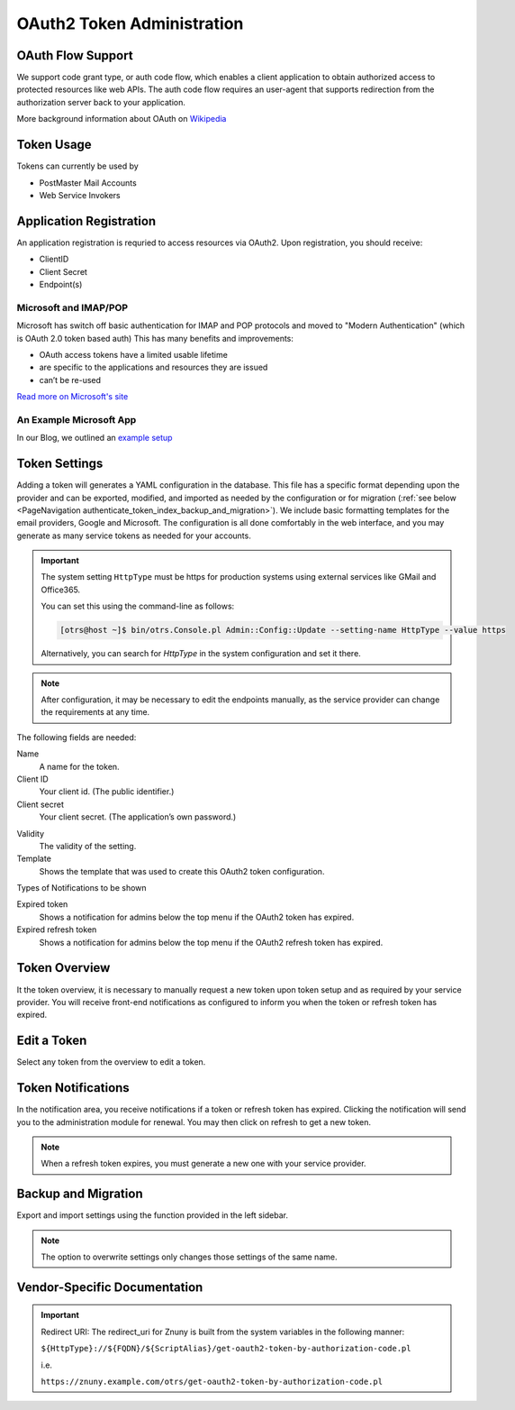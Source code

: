 OAuth2 Token Administration
###########################
.. _PageNavigation authenticate_token_index:

.. versionadded:: 6.3

   It is possible to administer OAuth tokens in the administration area. Tokens added to the system are used by the :ref:`PostMaster Mail Account <PageNavigation email_postmaster_mail_account>` module for email authentication.

   As this is an advanced task, you're required to understand how to configure your provider's service.

OAuth Flow Support
******************

We support code grant type, or auth code flow, which enables a client application to obtain authorized access to protected resources like web APIs. The auth code flow requires an user-agent that supports redirection from the authorization server back to your application.

More background information about OAuth on `Wikipedia <https://en.wikipedia.org/wiki/OAuth>`_

Token Usage
***********

Tokens can currently be used by

* PostMaster Mail Accounts
* Web Service Invokers

.. versionadded:: 6.4

    It is now possible to use the tokens in ::ref:`an Invoker <AuthenticationMethod generic_interface_invoker>`.

Application Registration
************************

An application registration is requried to access resources via OAuth2. Upon registration, you should receive:

* ClientID
* Client Secret
* Endpoint(s)

Microsoft and IMAP/POP
======================

Microsoft has switch off basic authentication for IMAP and POP protocols and moved to "Modern Authentication" (which is OAuth 2.0 token based auth) This has many benefits and improvements:

* OAuth access tokens have a limited usable lifetime
* are specific to the applications and resources they are issued
* can’t be re-used

`Read more on Microsoft's site <https://learn.microsoft.com/en-us/exchange/client-developer/legacy-protocols/how-to-authenticate-an-imap-pop-smtp-application-by-using-oauth>`_

An Example Microsoft App
========================

In our Blog, we outlined an `example setup <https://www.znuny.org/en/blog/modern-authentication-with-microsoft>`_

Token Settings
**************

Adding a token will generates a YAML configuration in the database. This file has a specific format depending upon the provider and can be exported, modified, and imported as needed by the configuration or for migration (:ref:`see below <PageNavigation authenticate_token_index_backup_and_migration>`). We include basic formatting templates for the email providers, Google and Microsoft. The configuration is all done comfortably in the web interface, and you may generate as many service tokens as needed for your accounts.

.. important::

    The system setting ``HttpType`` must be https for production systems using external services like GMail and Office365.

    You can set this using the command-line as follows:

    .. code-block::

        [otrs@host ~]$ bin/otrs.Console.pl Admin::Config::Update --setting-name HttpType --value https

    Alternatively, you can search for *HttpType* in the system configuration and set it there.

.. note::

    After configuration, it may be necessary to edit the endpoints manually, as the service provider can change the requirements at any time.

.. image:: images/oauth2_admin_add.png
    :alt: Image Add Token

The following fields are needed:

Name
    A name for the token.

Client ID
    Your client id. (The public identifier.)

Client secret
    Your client secret. (The application’s own password.)

.. versionadded:: 6.4.4

    URL *
        Enter the endpoints required for authorization, token, and token refresh.

    Scope
        Add the scope for the token.

Validity
    The validity of the setting.

Template
    Shows the template that was used to create this OAuth2 token configuration.

Types of Notifications to be shown

Expired token
    Shows a notification for admins below the top menu if the OAuth2 token has expired.

Expired refresh token
    Shows a notification for admins below the top menu if the OAuth2 refresh token has expired.


Token Overview
**************

It the token overview, it is necessary to manually request a new token upon token setup and as required by your service provider. You will receive front-end notifications as configured to inform you when the token or refresh token has expired.

.. image:: images/oauth2_admin_overview.png
    :alt: Image Token Notification

Edit a Token
************

Select any token from the overview to edit a token.

Token Notifications
*******************

In the notification area, you receive notifications if a token or refresh token has expired. Clicking the notification will send you to the administration module for renewal. You may then click on refresh to get a new token.

.. image:: images/oauth2_admin_notification.png
    :alt: Image Token Notification

.. note::

    When a refresh token expires, you must generate a new one with your service provider.

Backup and Migration
********************
.. _PageNavigation authenticate_token_index_backup_and_migration:

Export and import settings using the function provided in the left sidebar.

.. image:: images/export_import_settings.png

.. note::

    The option to overwrite settings only changes those settings of the same name.

Vendor-Specific Documentation
*****************************

.. important::

    Redirect URI: The redirect_uri for Znuny is built from the system variables in the following manner:

    ``${HttpType}://${FQDN}/${ScriptAlias}/get-oauth2-token-by-authorization-code.pl``

    i.e.

    ``https://znuny.example.com/otrs/get-oauth2-token-by-authorization-code.pl``

.. versionadded:: 6.4

    Starting in this release, we've added a special switch to conform to Microsoft's requirement for POP3 and OAuth2. This is pre-configured for the hosts listed in the `Microsoft KBA <https://support.microsoft.com/en-us/office/pop-imap-and-smtp-settings-8361e398-8af4-4e97-b147-6c6c4ac95353>`_. Hosts that need a separate info about authentication method and token (instead of both in one line) can be added to the system configuration option. ``MailAccount::POP3::Auth::SplitOAuth2MethodAndToken::Hosts``

    Most commonly needed for Office365.
